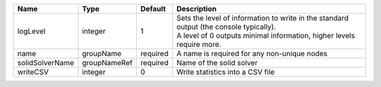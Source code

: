 

=============== ============ ======== ============================================================================================================================================================= 
Name            Type         Default  Description                                                                                                                                                   
=============== ============ ======== ============================================================================================================================================================= 
logLevel        integer      1        | Sets the level of information to write in the standard output (the console typically).                                                                        
                                      | A level of 0 outputs minimal information, higher levels require more.                                                                                         
name            groupName    required A name is required for any non-unique nodes                                                                                                                   
solidSolverName groupNameRef required Name of the solid solver                                                                                                                                      
writeCSV        integer      0        Write statistics into a CSV file                                                                                                                              
=============== ============ ======== ============================================================================================================================================================= 


